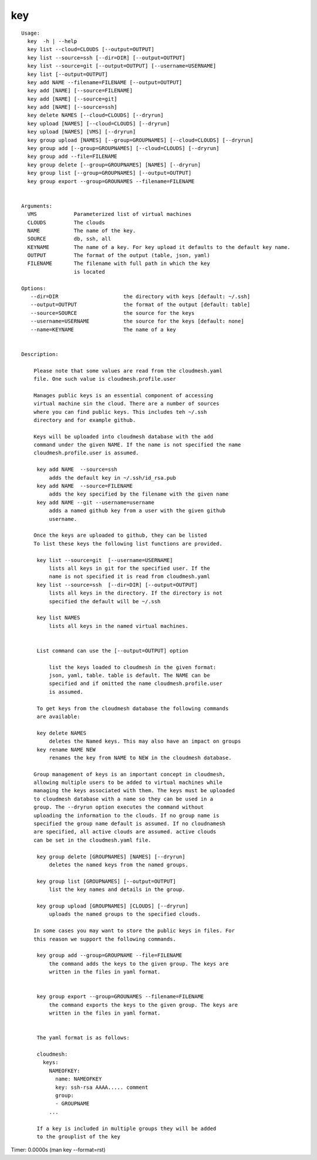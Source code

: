key
===

.. parsed-literal::

   Usage:
     key  -h | --help
     key list --cloud=CLOUDS [--output=OUTPUT]
     key list --source=ssh [--dir=DIR] [--output=OUTPUT]
     key list --source=git [--output=OUTPUT] [--username=USERNAME]
     key list [--output=OUTPUT]
     key add NAME --filename=FILENAME [--output=OUTPUT]
     key add [NAME] [--source=FILENAME]
     key add [NAME] [--source=git]
     key add [NAME] [--source=ssh]
     key delete NAMES [--cloud=CLOUDS] [--dryrun]
     key upload [NAMES] [--cloud=CLOUDS] [--dryrun]
     key upload [NAMES] [VMS] [--dryrun]
     key group upload [NAMES] [--group=GROUPNAMES] [--cloud=CLOUDS] [--dryrun]
     key group add [--group=GROUPNAMES] [--cloud=CLOUDS] [--dryrun]
     key group add --file=FILENAME
     key group delete [--group=GROUPNAMES] [NAMES] [--dryrun]
     key group list [--group=GROUPNAMES] [--output=OUTPUT]
     key group export --group=GROUNAMES --filename=FILENAME


   Arguments:
     VMS            Parameterized list of virtual machines
     CLOUDS         The clouds
     NAME           The name of the key.
     SOURCE         db, ssh, all
     KEYNAME        The name of a key. For key upload it defaults to the default key name.
     OUTPUT         The format of the output (table, json, yaml)
     FILENAME       The filename with full path in which the key
                    is located

   Options:
      --dir=DIR                     the directory with keys [default: ~/.ssh]
      --output=OUTPUT               the format of the output [default: table]
      --source=SOURCE               the source for the keys
      --username=USERNAME           the source for the keys [default: none]
      --name=KEYNAME                The name of a key


   Description:

       Please note that some values are read from the cloudmesh.yaml
       file. One such value is cloudmesh.profile.user

       Manages public keys is an essential component of accessing
       virtual machine sin the cloud. There are a number of sources
       where you can find public keys. This includes teh ~/.ssh
       directory and for example github.

       Keys will be uploaded into cloudmesh database with the add
       command under the given NAME. If the name is not specified the name
       cloudmesh.profile.user is assumed.

        key add NAME  --source=ssh
            adds the default key in ~/.ssh/id_rsa.pub
        key add NAME  --source=FILENAME
            adds the key specified by the filename with the given name
        key add NAME --git --username=username
            adds a named github key from a user with the given github
            username.

       Once the keys are uploaded to github, they can be listed
       To list these keys the following list functions are provided.

        key list --source=git  [--username=USERNAME]
            lists all keys in git for the specified user. If the
            name is not specified it is read from cloudmesh.yaml
        key list --source=ssh  [--dir=DIR] [--output=OUTPUT]
            lists all keys in the directory. If the directory is not
            specified the default will be ~/.ssh

        key list NAMES
            lists all keys in the named virtual machines.


        List command can use the [--output=OUTPUT] option

            list the keys loaded to cloudmesh in the given format:
            json, yaml, table. table is default. The NAME can be
            specified and if omitted the name cloudmesh.profile.user
            is assumed.

        To get keys from the cloudmesh database the following commands
        are available:

        key delete NAMES
            deletes the Named keys. This may also have an impact on groups
        key rename NAME NEW
            renames the key from NAME to NEW in the cloudmesh database.

       Group management of keys is an important concept in cloudmesh,
       allowing multiple users to be added to virtual machines while
       managing the keys associated with them. The keys must be uploaded
       to cloudmesh database with a name so they can be used in a
       group. The --dryrun option executes the command without
       uploading the information to the clouds. If no group name is
       specified the group name default is assumed. If no cloudnamesh
       are specified, all active clouds are assumed. active clouds
       can be set in the cloudmesh.yaml file.

        key group delete [GROUPNAMES] [NAMES] [--dryrun]
            deletes the named keys from the named groups.

        key group list [GROUPNAMES] [--output=OUTPUT]
            list the key names and details in the group.

        key group upload [GROUPNAMES] [CLOUDS] [--dryrun]
            uploads the named groups to the specified clouds.

       In some cases you may want to store the public keys in files. For
       this reason we support the following commands.

        key group add --group=GROUPNAME --file=FILENAME
            the command adds the keys to the given group. The keys are
            written in the files in yaml format.


        key group export --group=GROUNAMES --filename=FILENAME
            the command exports the keys to the given group. The keys are
            written in the files in yaml format.


        The yaml format is as follows:

        cloudmesh:
          keys:
            NAMEOFKEY:
              name: NAMEOFKEY
              key: ssh-rsa AAAA..... comment
              group:
              - GROUPNAME
            ...

        If a key is included in multiple groups they will be added
        to the grouplist of the key

Timer: 0.0000s (man key --format=rst)
